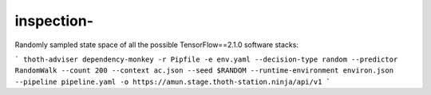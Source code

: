 inspection-
------------------

Randomly sampled state space of all the possible TensorFlow==2.1.0 software stacks:

```
thoth-adviser dependency-monkey -r Pipfile -e env.yaml --decision-type random --predictor RandomWalk --count 200 --context ac.json --seed $RANDOM --runtime-environment environ.json --pipeline pipeline.yaml -o https://amun.stage.thoth-station.ninja/api/v1
```
